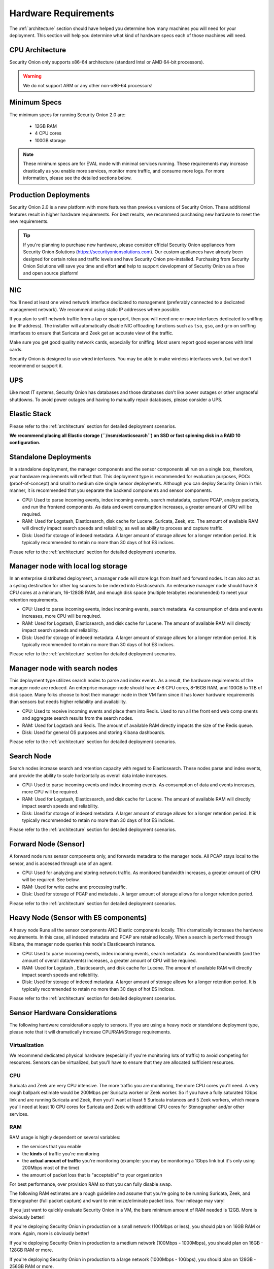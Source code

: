 .. _hardware:

Hardware Requirements
=====================

The :ref:`architecture` section should have helped you determine how many machines you will need for your deployment. This section will help you determine what kind of hardware specs each of those machines will need.

CPU Architecture
----------------

Security Onion only supports x86-64 architecture (standard Intel or AMD 64-bit processors).

.. warning::

   We do not support ARM or any other non-x86-64 processors!

Minimum Specs
-------------
The minimum specs for running Security Onion 2.0 are:

 - 12GB RAM
 - 4 CPU cores
 - 100GB storage

.. note::

   These minimum specs are for EVAL mode with minimal services running. These requirements may increase drastically as you enable more services, monitor more traffic, and consume more logs. For more information, please see the detailed sections below.

Production Deployments
----------------------
Security Onion 2.0 is a new platform with more features than previous versions of Security Onion. These additional features result in higher hardware requirements. For best results, we recommend purchasing new hardware to meet the new requirements.

.. tip::

   If you're planning to purchase new hardware, please consider official Security Onion appliances from Security Onion Solutions (https://securityonionsolutions.com). Our custom appliances have already been designed for certain roles and traffic levels and have Security Onion pre-installed. Purchasing from Security Onion Solutions will save you time and effort **and** help to support development of Security Onion as a free and open source platform!

NIC
---

You'll need at least one wired network interface dedicated to management (preferably connected to a dedicated management network). We recommend using static IP addresses where possible.

If you plan to sniff network traffic from a tap or span port, then you will need one or more interfaces dedicated to sniffing (no IP address). The installer will automatically disable NIC offloading functions such as ``tso``, ``gso``, and ``gro`` on sniffing interfaces to ensure that Suricata and Zeek get an accurate view of the traffic.

Make sure you get good quality network cards, especially for sniffing. Most users report good experiences with Intel cards. 

Security Onion is designed to use wired interfaces.  You may be able to make wireless interfaces work, but we don't recommend or support it.

UPS
---

Like most IT systems, Security Onion has databases and those databases don't like power outages or other ungraceful shutdowns. To avoid power outages and having to manually repair databases, please consider a UPS.

Elastic Stack
-------------

Please refer to the :ref:`architecture` section for detailed deployment scenarios.

**We recommend placing all Elastic storage (``/nsm/elasticsearch``) on SSD or fast spinning disk in a RAID 10 configuration.**

Standalone Deployments
----------------------

In a standalone deployment, the manager components and the sensor components all run on a single box, therefore, your hardware requirements will reflect that. This deployment type is recommended for evaluation purposes, POCs (proof-of-concept) and small to medium size single sensor deployments. Although you can deploy Security Onion in this manner, it is recommended that you separate the backend components and sensor components.

- CPU: Used to parse incoming events, index incoming events, search metatadata, capture PCAP, analyze packets, and run the frontend components. As data and event consumption increases, a greater amount of CPU will be required.
- RAM: Used for Logstash, Elasticsearch, disk cache for Lucene, Suricata, Zeek, etc. The amount of available RAM will directly impact search speeds and reliability, as well as ability to process and capture traffic.
- Disk: Used for storage of indexed metadata. A larger amount of storage allows for a longer retention period. It is typically recommended to retain no more than 30 days of hot ES indices.

Please refer to the :ref:`architecture` section for detailed deployment scenarios.

Manager node with local log storage
----------------------------------------

In an enterprise distributed deployment, a manager node will store logs from itself and forward nodes. It can also act as a syslog destination for other log sources to be indexed into Elasticsearch. An enterprise manager node should have 8 CPU cores at a minimum, 16-128GB RAM, and enough disk space (multiple terabytes recommended) to meet your retention requirements.

- CPU: Used to parse incoming events, index incoming events, search metadata. As consumption of data and events increases, more CPU will be required.
- RAM: Used for Logstash, Elasticsearch, and disk cache for Lucene. The amount of available RAM will directly impact search speeds and reliability.
- Disk: Used for storage of indexed metadata. A larger amount of storage allows for a longer retention period. It is typically recommended to retain no more than 30 days of hot ES indices.

Please refer to the :ref:`architecture` section for detailed deployment scenarios.

Manager node with search nodes
-----------------------------------

This deployment type utilizes search nodes to parse and index events. As a result, the hardware requirements of the manager node are reduced. An enterprise manager node should have 4-8 CPU cores, 8-16GB RAM, and 100GB to 1TB of disk space. Many folks choose to host their manager node in their VM farm since it has lower hardware requirements than sensors but needs higher reliability and availability.

- CPU: Used to receive incoming events and place them into Redis. Used to run all the front end web comp onents and aggregate search results from the search nodes.
- RAM: Used for Logstash and Redis. The amount of available RAM directly impacts the size of the Redis queue.
- Disk: Used for general OS purposes and storing Kibana dashboards.

Please refer to the :ref:`architecture` section for detailed deployment scenarios.

Search Node
------------

Search nodes increase search and retention capacity with regard to Elasticsearch. These nodes parse and index events, and provide the ability to scale horizontally as overall data intake increases.

- CPU: Used to parse incoming events and index incoming events. As consumption of data and events increases, more CPU will be required.
- RAM: Used for Logstash, Elasticsearch, and disk cache for Lucene. The amount of available RAM will directly impact search speeds and reliability.
- Disk: Used for storage of indexed metadata. A larger amount of storage allows for a longer retention period. It is typically recommended to retain no more than 30 days of hot ES indices.

Please refer to the :ref:`architecture` section for detailed deployment scenarios.

Forward Node (Sensor)
---------------------

A forward node runs sensor components only, and forwards metadata to the manager node. All PCAP stays local to the sensor, and is accessed through use of an agent.

- CPU: Used for analyzing and storing network traffic. As monitored bandwidth increases, a greater amount of CPU will be required. See below.
- RAM: Used for write cache and processing traffic.
- Disk: Used for storage of PCAP and metadata . A larger amount of storage allows for a longer retention period.

Please refer to the :ref:`architecture` section for detailed deployment scenarios.

Heavy Node (Sensor with ES components)
--------------------------------------

A heavy node Runs all the sensor components AND Elastic components locally. This dramatically increases the hardware requirements. In this case, all indexed metadata and PCAP are retained locally. When a search is performed through Kibana, the manager node queries this node's Elasticsearch instance.

- CPU: Used to parse incoming events, index incoming events, search metadata . As monitored bandwidth (and the amount of overall data/events) increases, a greater amount of CPU will be required.
- RAM: Used for Logstash , Elasticsearch, and disk cache for Lucene. The amount of available RAM will directly impact search speeds and reliability.
- Disk: Used for storage of indexed metadata. A larger amount of storage allows for a longer retention period. It is typically recommended to retain no more than 30 days of hot ES indices.

Please refer to the :ref:`architecture` section for detailed deployment scenarios.

Sensor Hardware Considerations
------------------------------

The following hardware considerations apply to sensors. If you are using a heavy node or standalone deployment type, please note that it will dramatically increase CPU/RAM/Storage requirements.

Virtualization
~~~~~~~~~~~~~~

We recommend dedicated physical hardware (especially if you're monitoring lots of traffic) to avoid competing for resources. Sensors can be virtualized, but you'll have to ensure that they are allocated sufficient resources.

CPU
~~~

Suricata and Zeek are very CPU intensive. The more traffic you are monitoring, the more CPU cores you'll need. A very rough ballpark estimate would be 200Mbps per Suricata worker or Zeek worker. So if you have a fully saturated 1Gbps link and are running Suricata and Zeek, then you'll want at least 5 Suricata instances and 5 Zeek workers, which means you'll need at least 10 CPU cores for Suricata and Zeek with additional CPU cores for Stenographer and/or other services.

RAM
~~~

RAM usage is highly dependent on several variables:

-  the services that you enable
-  the **kinds** of traffic you're monitoring
-  the **actual amount of traffic** you're monitoring (example: you may be monitoring a 1Gbps link but it's only using 200Mbps most of the time)
-  the amount of packet loss that is "acceptable" to your organization

For best performance, over provision RAM so that you can fully disable swap.

The following RAM estimates are a rough guideline and assume that you're going to be running Suricata, Zeek, and Stenographer (full packet capture) and want to minimize/eliminate packet loss. Your mileage may vary!

If you just want to quickly evaluate Security Onion in a VM, the bare minimum amount of RAM needed is 12GB. More is obviously better!

If you're deploying Security Onion in production on a small network (100Mbps or less), you should plan on 16GB RAM or more. Again, more is obviously better!

If you're deploying Security Onion in production to a medium network (100Mbps - 1000Mbps), you should plan on 16GB - 128GB RAM or more.

If you're deploying Security Onion in production to a large network (1000Mbps - 10Gbps), you should plan on 128GB - 256GB RAM or more.

If you're buying a new server, go ahead and max out the RAM (it's cheap!). As always, more is obviously better!

Storage
~~~~~~~

Sensors that have full packet capture enabled need LOTS of storage. For example, suppose you are monitoring a link that averages 50Mbps, here are some quick calculations: 50Mb/s = 6.25 MB/s = 375 MB/minute = 22,500 MB/hour = 540,000 MB/day. So you're going to need about 540GB for one day's worth of pcaps (multiply this by the number of days you want to keep on disk for investigative/forensic purposes). The more disk space you have, the more PCAP retention you'll have for doing investigations after the fact. Disk is cheap, get all you can!

We highly recommend using local storage whenever possible! SAN/iSCSI/FibreChannel/NFS can be made to work, but they increase complexity, points of failure, and have serious performance implications. By using local storage, you keep everything self-contained and you don't have to worry about competing for resources. Local storage is most times the most cost efficient solution as well.

Packets
~~~~~~~

You need some way of getting packets into your sensor interface(s). If you're just evaluating Security Onion, you can replay :ref:`pcaps`. For a production deployment, you'll need a tap or SPAN/monitor port. Here are some inexpensive tap/span solutions:

| Sheer Simplicity and Portability (USB-powered):
| http://www.dual-comm.com/port-mirroring-LAN\_switch.htm

| Dirt Cheap and Versatile:
| https://mikrotik.com/product/RB260GS

| Netgear GS105E (requires Windows app for config):
| https://www.netgear.com/support/product/GS105E.aspx

| Netgear GS105E v2 (includes built-in web server for config):
| https://www.netgear.com/support/product/GS105Ev2

| low cost TAP that uses USB or Ethernet port:
| http://www.midbittech.com

| More exhaustive list of enterprise switches with port mirroring:
| http://www.miarec.com/knowledge/switches-port-mirroring


Enterprise Tap Solutions:

-  `Net Optics /
   Ixia <http://www.ixiacom.com/network-visibility-products>`__
-  `Arista Tap Aggregation Feature
   Set <http://www.arista.com/en/solutions/tap-aggregation>`__
-  `Gigamon <http://gigamon.com>`__
-  `cPacket <http://cpacket.com>`__
-  `Bigswitch Monitoring
   Fabric <http://www.bigswitch.com/products/big-monitoring-fabric>`__
-  `Garland Technologies
   Taps <https://www.garlandtechnology.com/products>`__
-  `APCON <https://www.apcon.com/products>`__
-  `Profitap <https://www.profitap.com>`__

Further Reading
~~~~~~~~~~~~~~~

For large networks and/or deployments, please also see https://github.com/pevma/SEPTun.
